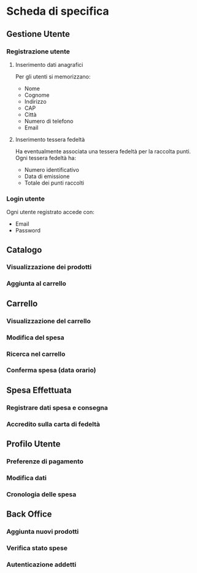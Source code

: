 * Scheda di specifica
** Gestione Utente
*** Registrazione utente
**** Inserimento dati anagrafici
Per gli utenti si memorizzano:
- Nome
- Cognome
- Indirizzo
- CAP
- Città
- Numero di telefono
- Email
**** Inserimento tessera fedeltà
Ha eventualmente associata una tessera fedeltà per la raccolta punti. Ogni tessera fedeltà ha:
- Numero identificativo
- Data di emissione
- Totale dei punti raccolti
*** Login utente
Ogni utente registrato accede con:
- Email
- Password
** Catalogo
# Ricerca dei prodotti -- Non specificato
*** Visualizzazione dei prodotti
*** Aggiunta al carrello
** Carrello
*** Visualizzazione del carrello
*** Modifica del spesa
*** Ricerca nel carrello
*** Conferma spesa (data orario)
# Può essere necessario anche nel catalogo
** Spesa Effettuata
*** Registrare dati spesa e consegna
*** Accredito sulla carta di fedeltà
** Profilo Utente
*** Preferenze di pagamento
*** Modifica dati
*** Cronologia delle spesa
** Back Office
*** Aggiunta nuovi prodotti
*** Verifica stato spese
*** Autenticazione addetti

